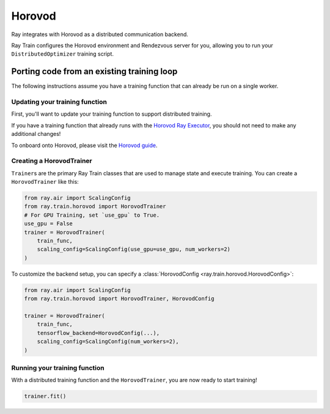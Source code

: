 Horovod
=======

Ray integrates with Horovod as a distributed communication backend.

Ray Train configures the Horovod environment and Rendezvous server for you,
allowing you to run your ``DistributedOptimizer`` training script.

.. _train-porting-code-horovod:

Porting code from an existing training loop
-------------------------------------------

The following instructions assume you have a training function
that can already be run on a single worker.

Updating your training function
~~~~~~~~~~~~~~~~~~~~~~~~~~~~~~~

First, you'll want to update your training function to support distributed
training.


If you have a training function that already runs with the `Horovod Ray
Executor <https://horovod.readthedocs.io/en/stable/ray_include.html#horovod-ray-executor>`_,
you should not need to make any additional changes!

To onboard onto Horovod, please visit the `Horovod guide
<https://horovod.readthedocs.io/en/stable/index.html#get-started>`_.

Creating a HorovodTrainer
~~~~~~~~~~~~~~~~~~~~~~~~~

``Trainer``\s are the primary Ray Train classes that are used to manage state and
execute training. You can create a ``HorovodTrainer`` like this:


.. code-block:: python

    from ray.air import ScalingConfig
    from ray.train.horovod import HorovodTrainer
    # For GPU Training, set `use_gpu` to True.
    use_gpu = False
    trainer = HorovodTrainer(
        train_func,
        scaling_config=ScalingConfig(use_gpu=use_gpu, num_workers=2)
    )

To customize the backend setup, you can specify a :class:`HorovodConfig <ray.train.horovod.HorovodConfig>`:


.. code-block:: python

    from ray.air import ScalingConfig
    from ray.train.horovod import HorovodTrainer, HorovodConfig

    trainer = HorovodTrainer(
        train_func,
        tensorflow_backend=HorovodConfig(...),
        scaling_config=ScalingConfig(num_workers=2),
    )

Running your training function
~~~~~~~~~~~~~~~~~~~~~~~~~~~~~~

With a distributed training function and the ``HorovodTrainer``, you are now
ready to start training!

.. code-block:: python

    trainer.fit()
